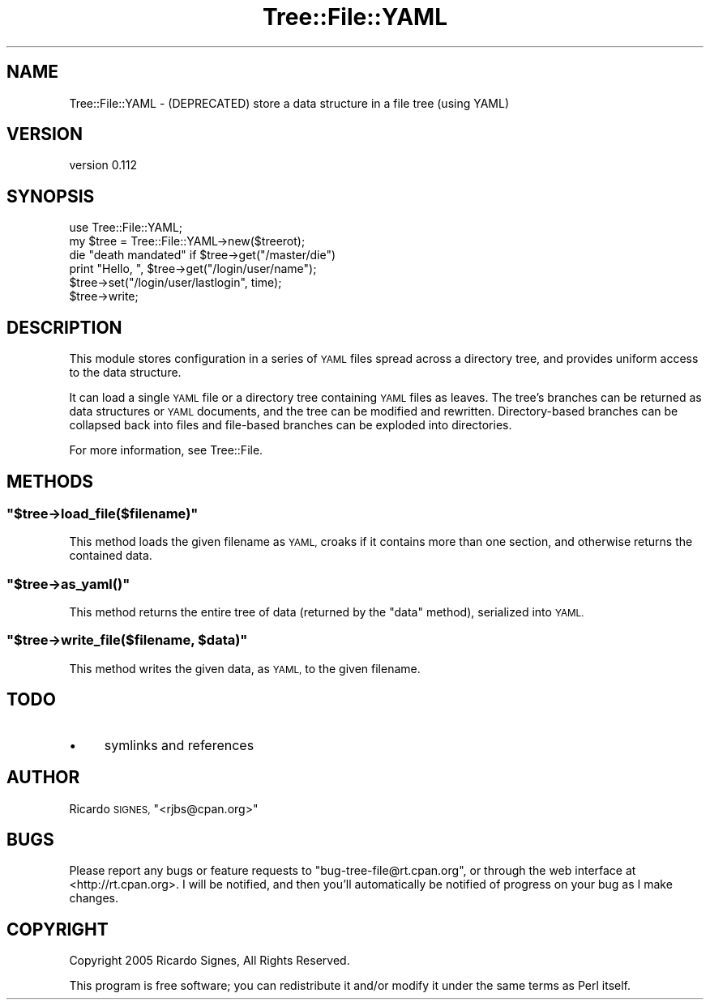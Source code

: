 .\" Automatically generated by Pod::Man 4.14 (Pod::Simple 3.40)
.\"
.\" Standard preamble:
.\" ========================================================================
.de Sp \" Vertical space (when we can't use .PP)
.if t .sp .5v
.if n .sp
..
.de Vb \" Begin verbatim text
.ft CW
.nf
.ne \\$1
..
.de Ve \" End verbatim text
.ft R
.fi
..
.\" Set up some character translations and predefined strings.  \*(-- will
.\" give an unbreakable dash, \*(PI will give pi, \*(L" will give a left
.\" double quote, and \*(R" will give a right double quote.  \*(C+ will
.\" give a nicer C++.  Capital omega is used to do unbreakable dashes and
.\" therefore won't be available.  \*(C` and \*(C' expand to `' in nroff,
.\" nothing in troff, for use with C<>.
.tr \(*W-
.ds C+ C\v'-.1v'\h'-1p'\s-2+\h'-1p'+\s0\v'.1v'\h'-1p'
.ie n \{\
.    ds -- \(*W-
.    ds PI pi
.    if (\n(.H=4u)&(1m=24u) .ds -- \(*W\h'-12u'\(*W\h'-12u'-\" diablo 10 pitch
.    if (\n(.H=4u)&(1m=20u) .ds -- \(*W\h'-12u'\(*W\h'-8u'-\"  diablo 12 pitch
.    ds L" ""
.    ds R" ""
.    ds C` ""
.    ds C' ""
'br\}
.el\{\
.    ds -- \|\(em\|
.    ds PI \(*p
.    ds L" ``
.    ds R" ''
.    ds C`
.    ds C'
'br\}
.\"
.\" Escape single quotes in literal strings from groff's Unicode transform.
.ie \n(.g .ds Aq \(aq
.el       .ds Aq '
.\"
.\" If the F register is >0, we'll generate index entries on stderr for
.\" titles (.TH), headers (.SH), subsections (.SS), items (.Ip), and index
.\" entries marked with X<> in POD.  Of course, you'll have to process the
.\" output yourself in some meaningful fashion.
.\"
.\" Avoid warning from groff about undefined register 'F'.
.de IX
..
.nr rF 0
.if \n(.g .if rF .nr rF 1
.if (\n(rF:(\n(.g==0)) \{\
.    if \nF \{\
.        de IX
.        tm Index:\\$1\t\\n%\t"\\$2"
..
.        if !\nF==2 \{\
.            nr % 0
.            nr F 2
.        \}
.    \}
.\}
.rr rF
.\" ========================================================================
.\"
.IX Title "Tree::File::YAML 3"
.TH Tree::File::YAML 3 "2013-01-01" "perl v5.32.0" "User Contributed Perl Documentation"
.\" For nroff, turn off justification.  Always turn off hyphenation; it makes
.\" way too many mistakes in technical documents.
.if n .ad l
.nh
.SH "NAME"
Tree::File::YAML \- (DEPRECATED) store a data structure in a file tree (using YAML)
.SH "VERSION"
.IX Header "VERSION"
version 0.112
.SH "SYNOPSIS"
.IX Header "SYNOPSIS"
.Vb 1
\& use Tree::File::YAML;
\&
\& my $tree = Tree::File::YAML\->new($treerot);
\&
\& die "death mandated" if $tree\->get("/master/die")
\&
\& print "Hello, ", $tree\->get("/login/user/name");
\&
\& $tree\->set("/login/user/lastlogin", time);
\& $tree\->write;
.Ve
.SH "DESCRIPTION"
.IX Header "DESCRIPTION"
This module stores configuration in a series of \s-1YAML\s0 files spread across a
directory tree, and provides uniform access to the data structure.
.PP
It can load a single \s-1YAML\s0 file or a directory tree containing \s-1YAML\s0 files as
leaves.  The tree's branches can be returned as data structures or \s-1YAML\s0
documents, and the tree can be modified and rewritten.  Directory-based
branches can be collapsed back into files and file-based branches can be
exploded into directories.
.PP
For more information, see Tree::File.
.SH "METHODS"
.IX Header "METHODS"
.ie n .SS """$tree\->load_file($filename)"""
.el .SS "\f(CW$tree\->load_file($filename)\fP"
.IX Subsection "$tree->load_file($filename)"
This method loads the given filename as \s-1YAML,\s0 croaks if it contains more than
one section, and otherwise returns the contained data.
.ie n .SS """$tree\->as_yaml()"""
.el .SS "\f(CW$tree\->as_yaml()\fP"
.IX Subsection "$tree->as_yaml()"
This method returns the entire tree of data (returned by the \f(CW\*(C`data\*(C'\fR method),
serialized into \s-1YAML.\s0
.ie n .SS """$tree\->write_file($filename, $data)"""
.el .SS "\f(CW$tree\->write_file($filename, $data)\fP"
.IX Subsection "$tree->write_file($filename, $data)"
This method writes the given data, as \s-1YAML,\s0 to the given filename.
.SH "TODO"
.IX Header "TODO"
.IP "\(bu" 4
symlinks and references
.SH "AUTHOR"
.IX Header "AUTHOR"
Ricardo \s-1SIGNES,\s0 \f(CW\*(C`<rjbs@cpan.org>\*(C'\fR
.SH "BUGS"
.IX Header "BUGS"
Please report any bugs or feature requests to \f(CW\*(C`bug\-tree\-file@rt.cpan.org\*(C'\fR, or
through the web interface at <http://rt.cpan.org>.  I will be notified, and
then you'll automatically be notified of progress on your bug as I make
changes.
.SH "COPYRIGHT"
.IX Header "COPYRIGHT"
Copyright 2005 Ricardo Signes, All Rights Reserved.
.PP
This program is free software; you can redistribute it and/or modify it
under the same terms as Perl itself.
